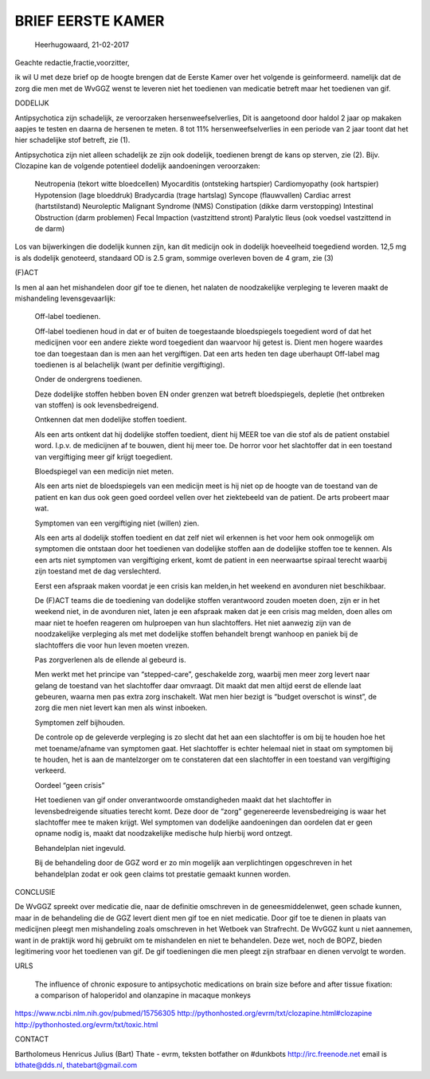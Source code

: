 .. _eerstekamer:

BRIEF EERSTE KAMER
##################
  

  Heerhugowaard, 21-02-2017

Geachte redactie,fractie,voorzitter,

ik wil U met deze brief op de hoogte brengen dat de Eerste Kamer over het volgende is geinformeerd. namelijk dat de zorg die men met de WvGGZ wenst te leveren niet het toedienen van medicatie betreft maar het toedienen van gif.

DODELIJK

Antipsychotica zijn schadelijk, ze veroorzaken hersenweefselverlies, Dit is aangetoond door haldol 2 jaar op makaken aapjes te testen en daarna de hersenen te meten. 8 tot 11% hersenweefselverlies in een periode van 2 jaar toont dat het hier schadelijke stof betreft, zie (1).

Antipsychotica zijn niet alleen schadelijk ze zijn ook dodelijk, toedienen brengt de kans op sterven, zie (2). Bijv. Clozapine kan de volgende potentieel dodelijk aandoeningen veroorzaken:

    Neutropenia (tekort witte bloedcellen)
    Myocarditis (ontsteking hartspier)
    Cardiomyopathy (ook hartspier)
    Hypotension (lage bloeddruk)
    Bradycardia (trage hartslag)
    Syncope (flauwvallen)
    Cardiac arrest (hartstilstand)
    Neuroleptic Malignant Syndrome (NMS)
    Constipation (dikke darm verstopping)
    Intestinal Obstruction (darm problemen)
    Fecal Impaction (vastzittend stront)
    Paralytic Ileus (ook voedsel vastzittend in de darm)

Los van bijwerkingen die dodelijk kunnen zijn, kan dit medicijn ook in dodelijk hoeveelheid toegediend worden. 12,5 mg is als dodelijk genoteerd, standaard OD is 2.5 gram, sommige overleven boven de 4 gram, zie (3)

(F)ACT

Is men al aan het mishandelen door gif toe te dienen, het nalaten de noodzakelijke verpleging te leveren maakt de mishandeling levensgevaarlijk:

    Off-label toedienen.

    Off-label toedienen houd in dat er of buiten de toegestaande bloedspiegels toegedient word of dat het medicijnen voor een andere ziekte word toegedient dan waarvoor hij getest is. Dient men hogere waardes toe dan toegestaan dan is men aan het vergiftigen. Dat een arts heden ten dage uberhaupt Off-label mag toedienen is al belachelijk (want per definitie vergiftiging).

    Onder de ondergrens toedienen.

    Deze dodelijke stoffen hebben boven EN onder grenzen wat betreft bloedspiegels, depletie (het ontbreken van stoffen) is ook levensbedreigend.

    Ontkennen dat men dodelijke stoffen toedient.

    Als een arts ontkent dat hij dodelijke stoffen toedient, dient hij MEER toe van die stof als de patient onstabiel word. I.p.v. de medicijnen af te bouwen, dient hij meer toe. De horror voor het slachtoffer dat in een toestand van vergiftiging meer gif krijgt toegedient.

    Bloedspiegel van een medicijn niet meten.

    Als een arts niet de bloedspiegels van een medicijn meet is hij niet op de hoogte van de toestand van de patient en kan dus ook geen goed oordeel vellen over het ziektebeeld van de patient. De arts probeert maar wat.

    Symptomen van een vergiftiging niet (willen) zien.

    Als een arts al dodelijk stoffen toedient en dat zelf niet wil erkennen is het voor hem ook onmogelijk om symptomen die ontstaan door het toedienen van dodelijke stoffen aan de dodelijke stoffen toe te kennen. Als een arts niet symptomen van vergiftiging erkent, komt de patient in een neerwaartse spiraal terecht waarbij zijn toestand met de dag verslechterd.

    Eerst een afspraak maken voordat je een crisis kan melden,in het weekend en avonduren niet beschikbaar.

    De (F)ACT teams die de toediening van dodelijke stoffen verantwoord zouden moeten doen, zijn er in het weekend niet, in de avonduren niet, laten je een afspraak maken dat je een crisis mag melden, doen alles om maar niet te hoefen reageren om hulproepen van hun slachtoffers. Het niet aanwezig zijn van de noodzakelijke verpleging als met met dodelijke stoffen behandelt brengt wanhoop en paniek bij de slachtoffers die voor hun leven moeten vrezen.

    Pas zorgverlenen als de ellende al gebeurd is.

    Men werkt met het principe van “stepped-care”, geschakelde zorg, waarbij men meer zorg levert naar gelang de toestand van het slachtoffer daar omvraagt. Dit maakt dat men altijd eerst de ellende laat gebeuren, waarna men pas extra zorg inschakelt. Wat men hier bezigt is “budget overschot is winst”, de zorg die men niet levert kan men als winst inboeken.

    Symptomen zelf bijhouden.

    De controle op de geleverde verpleging is zo slecht dat het aan een slachtoffer is om bij te houden hoe het met toename/afname van symptomen gaat. Het slachtoffer is echter helemaal niet in staat om symptomen bij te houden, het is aan de mantelzorger om te constateren dat een slachtoffer in een toestand van vergiftiging verkeerd.

    Oordeel “geen crisis”

    Het toedienen van gif onder onverantwoorde omstandigheden maakt dat het slachtoffer in levensbedreigende situaties terecht komt. Deze door de “zorg” gegenereerde levensbedreiging is waar het slachtoffer mee te maken krijgt. Wel symptomen van dodelijke aandoeningen dan oordelen dat er geen opname nodig is, maakt dat noodzakelijke medische hulp hierbij word ontzegt.

    Behandelplan niet ingevuld.

    Bij de behandeling door de GGZ word er zo min mogelijk aan verplichtingen opgeschreven in het behandelplan zodat er ook geen claims tot prestatie gemaakt kunnen worden.

CONCLUSIE

De WvGGZ spreekt over medicatie die, naar de definitie omschreven in de geneesmiddelenwet, geen schade kunnen, maar in de behandeling die de GGZ levert dient men gif toe en niet medicatie. Door gif toe te dienen in plaats van medicijnen pleegt men mishandeling zoals omschreven in het Wetboek van Strafrecht.
De WvGGZ kunt u niet aannemen, want in de praktijk word hij gebruikt om te mishandelen en niet te behandelen.
Deze wet, noch de BOPZ, bieden legitimering voor het toedienen van gif.
De gif toedieningen die men pleegt zijn strafbaar en dienen vervolgt te worden.

URLS

    The influence of chronic exposure to antipsychotic medications on brain size before and after tissue fixation: a comparison of haloperidol and olanzapine in macaque monkeys 

https://www.ncbi.nlm.nih.gov/pubmed/15756305
http://pythonhosted.org/evrm/txt/clozapine.html#clozapine
http://pythonhosted.org/evrm/txt/toxic.html

CONTACT

Bartholomeus Henricus Julius (Bart) Thate - evrm, teksten
botfather on #dunkbots http://irc.freenode.net
email is bthate@dds.nl, thatebart@gmail.com
